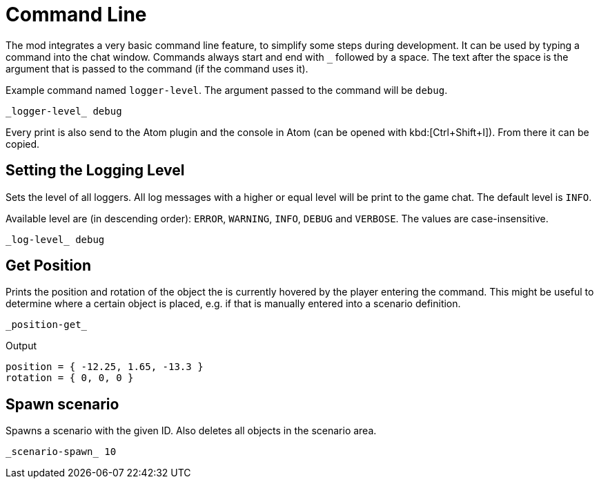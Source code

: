= Command Line

The mod integrates a very basic command line feature, to simplify some steps during development.
It can be used by typing a command into the chat window.
Commands always start and end with `_` followed by a space.
The text after the space is the argument that is passed to the command (if the command uses it).

====
Example command named `logger-level`.
The argument passed to the command will be `debug`.

----
_logger-level_ debug
----
====

Every print is also send to the Atom plugin and the console in Atom (can be opened with kbd:[Ctrl+Shift+I]).
From there it can be copied.

== Setting the Logging Level

Sets the level of all loggers.
All log messages with a higher or equal level will be print to the game chat.
The default level is `INFO`.

Available level are (in descending order): `ERROR`, `WARNING`, `INFO`, `DEBUG` and `VERBOSE`.
The values are case-insensitive.

====
----
_log-level_ debug
----
====

== Get Position

Prints the position and rotation of the object the is currently hovered by the player entering the command.
This might be useful to determine where a certain object is placed, e.g. if that is manually entered into a scenario definition.

====
----
_position-get_
----

.Output
----
position = { -12.25, 1.65, -13.3 }
rotation = { 0, 0, 0 }
----
====

== Spawn scenario

Spawns a scenario with the given ID.
Also deletes all objects in the scenario area.

====
----
_scenario-spawn_ 10
----
====
